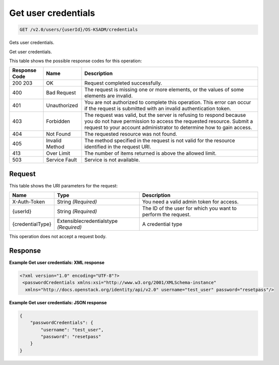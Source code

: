 
.. THIS OUTPUT IS GENERATED FROM THE WADL. DO NOT EDIT.

.. _get-get-user-credentials-v2.0-users-userid-os-ksadm-credentials:

Get user credentials
^^^^^^^^^^^^^^^^^^^^^^^^^^^^^^^^^^^^^^^^^^^^^^^^^^^^^^^^^^^^^^^^^^^^^^^^^^^^^^^^

.. code::

    GET /v2.0/users/{userId}/OS-KSADM/credentials

Gets user credentials.

Get user credentials.



This table shows the possible response codes for this operation:


+--------------------------+-------------------------+-------------------------+
|Response Code             |Name                     |Description              |
+==========================+=========================+=========================+
|200 203                   |OK                       |Request completed        |
|                          |                         |successfully.            |
+--------------------------+-------------------------+-------------------------+
|400                       |Bad Request              |The request is missing   |
|                          |                         |one or more elements, or |
|                          |                         |the values of some       |
|                          |                         |elements are invalid.    |
+--------------------------+-------------------------+-------------------------+
|401                       |Unauthorized             |You are not authorized   |
|                          |                         |to complete this         |
|                          |                         |operation. This error    |
|                          |                         |can occur if the request |
|                          |                         |is submitted with an     |
|                          |                         |invalid authentication   |
|                          |                         |token.                   |
+--------------------------+-------------------------+-------------------------+
|403                       |Forbidden                |The request was valid,   |
|                          |                         |but the server is        |
|                          |                         |refusing to respond      |
|                          |                         |because you do not have  |
|                          |                         |permission to access the |
|                          |                         |requested resource.      |
|                          |                         |Submit a request to your |
|                          |                         |account administrator to |
|                          |                         |determine how to gain    |
|                          |                         |access.                  |
+--------------------------+-------------------------+-------------------------+
|404                       |Not Found                |The requested resource   |
|                          |                         |was not found.           |
+--------------------------+-------------------------+-------------------------+
|405                       |Invalid Method           |The method specified in  |
|                          |                         |the request is not valid |
|                          |                         |for the resource         |
|                          |                         |identified in the        |
|                          |                         |request URI.             |
+--------------------------+-------------------------+-------------------------+
|413                       |Over Limit               |The number of items      |
|                          |                         |returned is above the    |
|                          |                         |allowed limit.           |
+--------------------------+-------------------------+-------------------------+
|503                       |Service Fault            |Service is not available.|
+--------------------------+-------------------------+-------------------------+


Request
""""""""""""""""




This table shows the URI parameters for the request:

+-------------------------+---------------------------+------------------------+
|Name                     |Type                       |Description             |
+=========================+===========================+========================+
|X-Auth-Token             |String *(Required)*        |You need a valid admin  |
|                         |                           |token for access.       |
+-------------------------+---------------------------+------------------------+
|{userId}                 |String *(Required)*        |The ID of the user for  |
|                         |                           |which you want to       |
|                         |                           |perform the request.    |
+-------------------------+---------------------------+------------------------+
|{credentialType}         |Extensiblecredentialstype  |A credential type       |
|                         |*(Required)*               |                        |
+-------------------------+---------------------------+------------------------+





This operation does not accept a request body.




Response
""""""""""""""""










**Example Get user credentials: XML response**


.. code::

   <?xml version="1.0" encoding="UTF-8"?>
    <passwordCredentials xmlns:xsi="http://www.w3.org/2001/XMLSchema-instance"
     xmlns="http://docs.openstack.org/identity/api/v2.0" username="test_user" password="resetpass"/>





**Example Get user credentials: JSON response**


.. code::

   {
       "passwordCredentials": {
           "username": "test_user",
           "password": "resetpass"
       }
   }




